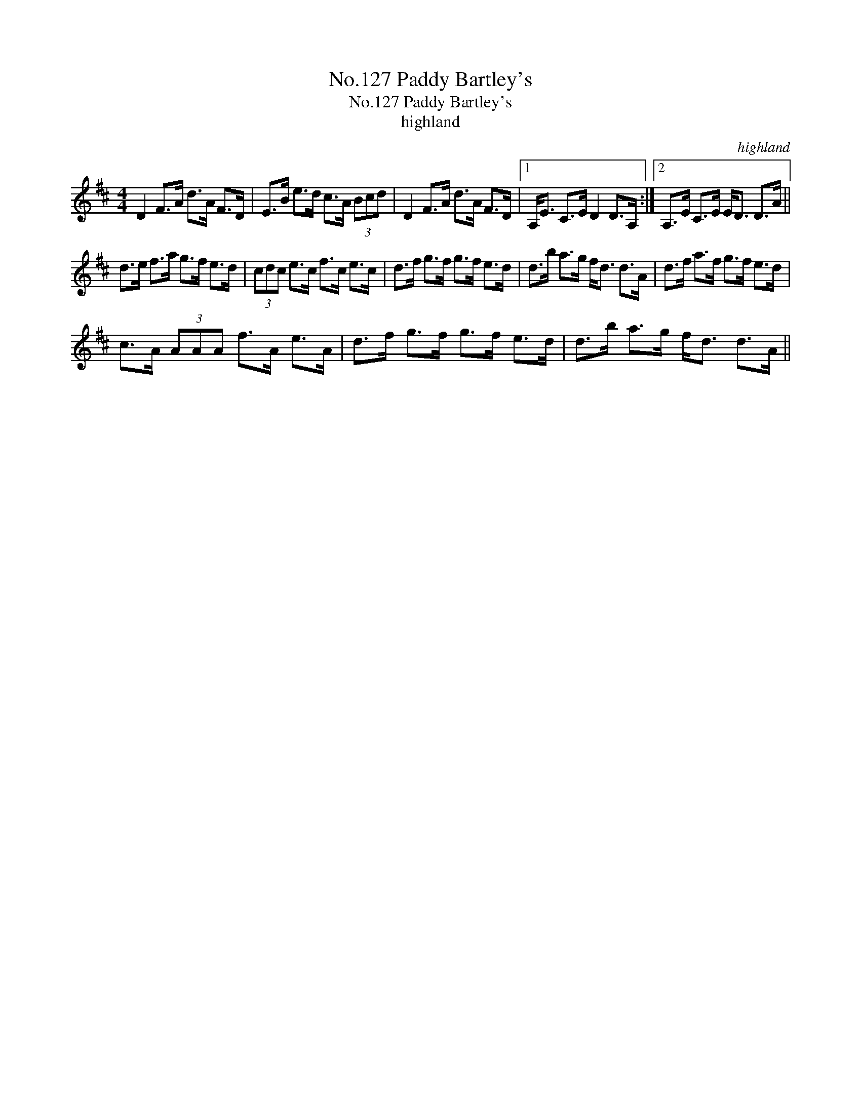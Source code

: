 X:1
T:No.127 Paddy Bartley's
T:No.127 Paddy Bartley's
T:highland
C:highland
L:1/8
M:4/4
K:D
V:1 treble 
V:1
 D2 F>A d>A F>D | E>B e>d c>A (3Bcd | D2 F>A d>A F>D |1 A,<E C>E D2 D>A, :|2 A,>E C>E E<D D>A || %5
 d>e f>a g>f e>d | (3cdc e>c f>c e>c | d>f g>f g>f e>d | d>b a>g f<d d>A | d>f a>f g>f e>d | %10
 c>A (3AAA f>A e>A | d>f g>f g>f e>d | d>b a>g f<d d>A || %13

